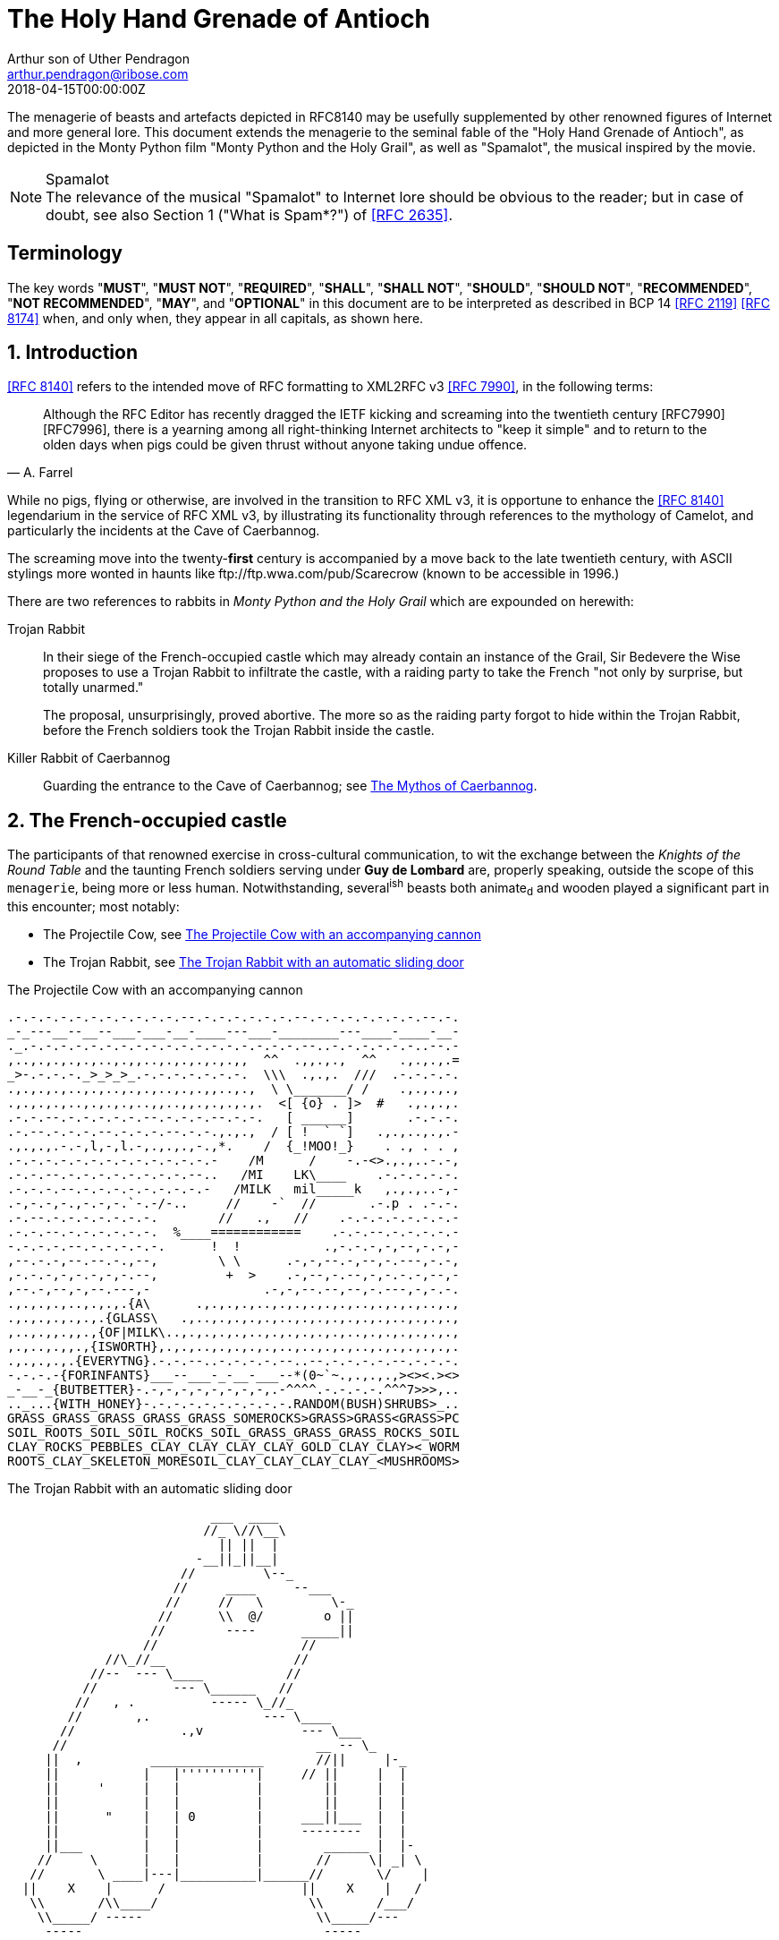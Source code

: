 = The Holy Hand Grenade of Antioch
Arthur son of Uther Pendragon
:doctype: internet-draft
:abbrev: Hand Grenade of Antioch
:updates: RFC 8140
:submission-type: independent
:intended-series: info
:docnumber: draft-camelot-holy-grenade-01
:status: informational
:consensus: false
:area: General, Operations and Management
:keyword: rabbits, grenades, antioch, camelot
:ipr: trust200902
:toc-include: true
:sort-refs: true
:revdate: 2018-04-15T00:00:00Z
:fullname: Arthur son of Uther Pendragon
:initial: A.
:surname: Pendragon
:email: arthur.pendragon@ribose.com
:organization: Camelot
:contributor-uri: http://camelot.gov.example
:address: Palace\ Camel Lot 1, Camelot, England, United Kingdom
:comments: yes
:notedraftinprogress: yes
:smart-quotes: false
:docfile: draft-camelot-holy-grenade.adoc
:mn-document-class: ietf
:mn-output-extensions: xmlrfc2,txt,html,nits

////
[.comment]
tag::preamble1[]
// tag::preamble[]
////

//[abstract]
The menagerie of beasts and artefacts depicted in RFC8140
may be usefully supplemented by other renowned figures of
Internet and more general lore. This document extends the
menagerie to the seminal fable of the
"Holy Hand Grenade of Antioch", as depicted in the
Monty Python film "Monty Python and the Holy Grail",
as well as "Spamalot", the musical inspired by the movie.

[NOTE,remove-in-rfc=false]
.Spamalot
The relevance of the musical "Spamalot" to Internet lore should be
obvious to the reader; but in case of doubt, see also
Section 1 ("What is Spam*?") of <<RFC2635>>.

////
// end::preamble[]
[.comment]
end::preamble1[]
////

////
[.comment]
tag::sectnums1[]
// tag::sectnums[]
////

[toc=exclude]
:sectnums!:
== Terminology

The key words "*MUST*", "*MUST NOT*", "*REQUIRED*", "*SHALL*",
"*SHALL NOT*", "*SHOULD*", "*SHOULD NOT*", "*RECOMMENDED*",
"*NOT RECOMMENDED*", "*MAY*", and "*OPTIONAL*" in this document
are to be interpreted as described in BCP 14 <<RFC2119>> <<RFC8174>>
when, and only when, they appear in all capitals, as shown here.

:sectnums:
== Introduction

<<RFC8140>> refers to the intended move of RFC formatting to
XML2RFC v3 <<RFC7990>>, in the following terms:

////
// end::sectnums[]
[.comment]
end::sectnums1[]
////

////
[.comment]
tag::quote1[]
// tag::quote[]
////

[quote,attribution="A. Farrel"]
____
Although the RFC Editor has recently dragged the IETF kicking and
screaming into the twentieth century [RFC7990] [RFC7996], there is a
yearning among all right-thinking Internet architects to "keep it
simple" and to return to the olden days when pigs could be given
thrust without anyone taking undue offence.
____

////
// end::quote[]
[.comment]
end::quote1[]
////

While no pigs, flying or otherwise, are involved in the transition
to RFC XML v3, it is opportune to enhance the <<RFC8140>>
legendarium in the service of RFC XML v3, by illustrating its
functionality through references to the mythology of Camelot, and
particularly the incidents at the Cave of Caerbannog.

////
[.comment]
tag::escaped_hyperlink1[]
// tag::escaped_hyperlink[]
////

The screaming move into the twenty-*first* century is accompanied by
a move back to the late twentieth century, with ASCII stylings more
wonted in haunts like \ftp://ftp.wwa.com/pub/Scarecrow (known to be
accessible in 1996.)

////
// end::escaped_hyperlink[]
[.comment]
end::escaped_hyperlink1[]
////

There are two references to rabbits in
_Monty Python and the Holy Grail_ which are expounded on herewith:

////
[.comment]
tag::listcontinuation1[]
// tag::listcontinuation[]
////

Trojan Rabbit::
In their siege of the French-occupied castle which may already
contain an instance of the Grail, Sir Bedevere the Wise proposes to
use a Trojan Rabbit to infiltrate the castle, with a raiding party
to take the French "not only by surprise, but totally unarmed."
+
The proposal, unsurprisingly, proved abortive. The more so as the
raiding party forgot to hide within the Trojan Rabbit, before the
French soldiers took the Trojan Rabbit inside the castle.

Killer Rabbit of Caerbannog::
Guarding the entrance to the Cave of Caerbannog; see <<caerbannog>>.

////
// end::listcontinuation[]
[.comment]
end::listcontinuation1[]
////

== The French-occupied castle

////
[.comment]
tag::inline_formatting1[]
// tag::inline_formatting[]
////

The participants of that renowned exercise in cross-cultural
communication, to wit the exchange between the
_Knights of the Round Table_
and the taunting French soldiers serving under *Guy de Lombard* are,
properly speaking, outside the scope of this `menagerie`, being more
or less human. Notwithstanding, several^ish^ beasts both animate~d~
and wooden played a significant part in this encounter; most
notably:

* The Projectile Cow, see <<projectile-cow>>
* The Trojan Rabbit, see <<trojan-rabbit>>

////
// end::inline_formatting[]
[.comment]
end::inline_formatting1[]
////


[[projectile-cow]]
.The Projectile Cow with an accompanying cannon
[alt=The Projectile Cow with an accompanying cannon in ASCII]
....
.-.-.-.-.-.-.-.-.-.-.-.--.-.-.-.-.-.-.--.-.-.-.-.-.-.-.--.-.
_-_---__--__--___-___-__-____---___-________---____-____-__-
._.-.-.-.-.-.-.-.-.-.-.-.-.-.-.-.-.-.-.--..-.-.-.-.-.-..--.-
,..,.,.,.,.,..,.,,..,.,.,.,.,.,,  ^^  .,,.,.,  ^^   .,.,.,.=
_>-.-.-.-._>_>_>_.-.-.-.-.-.-.-.  \\\  .,.,.  ///  .-.-.-.-.
.,.,.,.,..,.,..,.,.,..,.,.,,..,.,  \ \_______/ /    .,.,.,.,
.,.,.,.,..,.,.,.,..,,..,,.,.,.,.,.  <[ {o} . ]>  #   .,.,.,.
.-.-.--.-.-.-.-.-.--.-.-.-.--.-.-.   [ ______]       .-.-.-.
.-.--.-.-.-.--.-.-.-.--.-.-.,.,.,  / [ !  ` `]   .,.,..,.,.-
.,.,.,.-.-,l,-,l.-,.,.,.,-.,*.    /  {_!MOO!_}    . ., . . ,
.-.-.-.-.-.-.-.-.-.-.-.-.-.-    /M      /    -.-<>.,.,..-.-,
.-.-.--.-.-.-.-.-.-.-.-.--..   /MI    LK\____    .-.-.-.-.-.
.-.-.-.--.-.-.-.-.-.-.-.-.-   /MILK   mil_____k   ,.,.,..-,-
.-,-.-,-.,-.-,-.`-.-/-..     //    -`  //       .-.p . .-.-.
.-.--.-.-.-.-.-.-.-.        //   .,   //    .-.-.-.-.-.-.-.-
.-.-.--.-.-.-.-.-.-.  %____============    .-.-.--.-.-.-.-.-
-.-.-.-.--.-.-.-.-.-.      !  !           .,-.-.-,-,--,-.-,-
,--.-.-,--.--.-.,--,        \ \      .-,-,--.-,--,-.---,-.-,
,-.-.-,-,-.-,-,-.--,         +  >    .-,--,-.--,-,-.-.-,--,-
,--.-,--,-,--.---,-               .-,-,--.--,--,-.---,-,-.-.
.,.,.,.,..,.,.,.{A\      .,.,.,.,..,.,.,.,.,.,..,.,.,.,..,.,
.,.,.,.,.,.,.{GLASS\   .,..,.,.,.,.,..,.,.,.,.,.,.,..,.,.,.,
,..,.,,.,,.,{OF|MILK\..,.,.,.,.,..,.,.,.,.,.,..,.,.,.,.,.,.,
,.,..,.,,.,{ISWORTH},.,.,..,.,.,.,.,..,..,.,.,..,.,.,.,.,.,.
.,.,.,.,.{EVERYTNG}.-.-.--..-.-.-.-.--..--.-.-.-.-.--.-.-.-.
-.-.-.-{FORINFANTS}___--___-_-__-___--*(0~`~.,.,.,.,><><.><>
_-__-_{BUTBETTER}-.-,-,-,-,-,-,-,-,.-^^^^.-.-.-.-.^^^7>>>,..
.._...{WITH_HONEY}-.-.-.-.-.-.-.-.-.-.RANDOM(BUSH)SHRUBS>_..
GRASS_GRASS_GRASS_GRASS_GRASS_SOMEROCKS>GRASS>GRASS<GRASS>PC
SOIL_ROOTS_SOIL_SOIL_ROCKS_SOIL_GRASS_GRASS_GRASS_ROCKS_SOIL
CLAY_ROCKS_PEBBLES_CLAY_CLAY_CLAY_CLAY_GOLD_CLAY_CLAY><_WORM
ROOTS_CLAY_SKELETON_MORESOIL_CLAY_CLAY_CLAY_CLAY_<MUSHROOMS>
....

[[trojan-rabbit]]
.The Trojan Rabbit with an automatic sliding door
[alt=The Trojan Rabbit with an automatic sliding door, in ASCII]
....
                           ___  ____
                          //_ \//\__\
                            || ||  |
                         -__||_||__|
                       //         \--_
                      //     ____     --___
                     //     //   \         \-_
                    //      \\  @/        o ||
                   //        ----      _____||
                  //                   //
             //\_//__                 //
           //--  --- \____           //
          //          --- \______   //
         //   , .          ----- \_//_
        //       ,.               --- \____
       //              .,v             --- \___
      //                                 __ -- \_
     ||  ,         _______________       //||     |-_
     ||           |   |''''''''''|     // ||     |  |
     ||     '     |   |          |        ||     |  |
     ||           |   |          |        ||     |  |
     ||      "    |   | 0        |     ___||___  |  |
     ||           |   |          |     --------  |  |
     ||___        |   |          |        ______ |  |-
    //     \      |   |          |       //     \| _| \
   //       \ ____|---|__________|______//       \/    |
  ||    X    |      /                  ||    X    |   /
   \\       /\\____/                    \\       /___/
    \\_____/ -----                       \\_____/---
     -----                                -----
....

////
[.comment]
tag::aside1[]
// tag::aside[]
////

****
While the exchange at the French-occupied castle is one of
the more memorable scenes of _Monty Python and the Holy Grail_,
the Trojan Rabbit has not reached the same level of cultural
resonance as its more murderous counterpart. Reasons for this
may include:

* Less overall screen-time dedicated to the Trojan Rabbit.

* The Trojan Rabbit as projectile has already been anticipated
by the Cow as projectile.
****

////
// end::aside[]

[.comment]
end::aside1[]
////

////
[.comment]
tag::note1[]
// tag::note[]
////

[NOTE,display=true,source=Author]
====
Image courtesy of
https://camelot.gov.example/creatures-in-ascii/
====

////
// end::note[]
[.comment]
end::note1[]
////


////
[.comment]
tag::comment1[]
// tag::comment[]
////

The exchange of projectile animals was the beginning of a
long-running fruitful relationship between the British and the
French peoples, which
arguably predates the traditional English enmity with the
French.

****
TODO: Will need to verify that claim.
****

****
Strictly speaking, the Knights are Welsh.
****

////
[.comment]
--
This document, as it turns out, has a profusion of XML comments.

As expected, they are ignored in any rendering of the document.
--
////


////
// end::comment[]
[.comment]
end::comment1[]
////

[[caerbannog]]
== The Mythos of Caerbannog

////
[.comment]
tag::xref1[]
// tag::xref[]
////

The _Cave of Caerbannog_ has been well-established in the mythology
of Camelot (as recounted by Monty Python) as the lair of the
Legendary Black Beast of Arrrghhh, more commonly known today as the
*Killer Rabbit of Caerbannog* <<killer_rabbit_caerbannog>>.
It is the encounter between the Killer Rabbit of Caerbannog and the
Knights of the Round Table, armed with the Holy Hand Grenade of
Antioch (see the <<holy_hand_grenade,following section>>), that we
recount here through monospace font and multiple spaces.

[[killer_rabbit_caerbannog]]
=== The Killer Rabbit of Caerbannog

////
// end::xref[]
[.comment]
end::xref1[]
////

////
[.comment]
tag::relref1[]
// tag::relref[]
////

The *Killer Rabbit of Caerbannog*, that most formidable foe of
the Knights and of all that is holy or carrot-like, has been
depicted diversely in lay and in song. We venture to say,
_contra_ the claim made in <<RFC8140,of,section=4.1>>,
that the Killer Rabbit of Caerbannog truly is the most afeared
of all the creatures. Short of sanctified ordnance such as
<<holy_hand_grenade,format=title>>, there are few remedies
known against its awful lapine powers.

////
// end::relref[]
[.comment]
end::relref1[]
////

////
[.comment]
tag::hyperlink1[]
// tag::hyperlink[]
////

<<killer-bunny,The following depiction>> of the fearsome beast
has been sourced from
http://camelot.gov.example/avatars/rabbit[Rabbit-SCII],
<<killer-source,accompanied>>
by C code that was used in this accurate depiction of the
Killer Rabbit:

////
// end::hyperlink[]
[.comment]
end::hyperlink1[]
////

////
[.comment]
tag::figure1[]
// tag::figure1a[]
////

[[killer-bunny]]
.A Photo Of The Killer Rabbit of Caerbannog Taken In Secret
[alt="The Killer Bunny, in ASCII"]
....
\\\\\\\\\\\\\\\\\\\\\\\\\\\\\\\\\\\\\\\\\\\\\\\\\\\\\\\\\\\\
\\\\\\\\\\\\\\\\\\\\\\\\\\\\\\\\\\\\\\\\\\\\\\\\\\\\\\\\\\\\
\\\\\\\\\\\\\\\\\\\\\^^^^^^^^^^^^^^^^^^^^^^\\\\\\\\\\\\\\\\\
\\\\\\\\\\\\\\\\\\\<<#MWSHARPMWMWMWTEETHWMWWM>>>\\\\\\\\\\\\
\\\\\\\\\\\\\\\<<<#WMMWMWDEEPMDARKWCAVEMWWMMWM##>>>>\\\\\\\\
\\\\\\\\\\\\\<<#WMWMWMWMWWM/^MWMWMWMWMWMW^WMWMWMMW#>>>\\\\\\
\\\\\\\\\\\\<<#WMWMBEASTMW// \MWABBITWMW/ \MWMWMWMW##\\\\\\\
\\\\\\\\\\##MWMWMMWMWMWMWM\\  \MWMWMWMW/  /MWMWMWMWM##\\\\\\
\\\\\\\\##WMWMWMWMMWMWMWMWM\\  \MWMWMW/  /MWMWMWMMWMWMWM##\\
\\\\\\\##MWMMRAVENOUSMWMWMWM\\  \====/  /MWMRABBITMWMWMWMW##
\\\\\\##MWMWMWMWMMWMWMWMWMW[[            ]WMWMWMMWMWMWMWMWMW
\\\\\##MWMWMWMWCARNIVOROUSW[[   3    3   ]MWMWTOOMDARKWMWMMW
\\\\##MWMWDARKMWMWMWMWMWMWM//\     o    /MWMWMWMMWMWMWMMWMWM
\\##MWMWMMKILLERABBITWMWMM//| \___vv___/ \WMPITCHWBLACKWMWMW
\##MWMWMWMMWMWMWMWMWMMWMW// |   \-^^-/   |MWMWMWMMWMWMWMWMWM
MWMWMWMMWMWVERYMDARKWMMW//  |            |MWMCAERBANNOGWMWMW
MWMWMWMMWMWMWMWMWMWMWMM{{  /             /MWMWMMWMWMWMWMWMWM
MULTRADARKWMWMHELPMWMWMW\\ \  |      |  |MWMCANMMWMWMWMMWMWW
MWMWMWMWMMWMWMWMWMMWMWMWM\\ | |_     |  |_WMWMMYOUMWMMWWMWMW
MWMMWMWMWMWMBLACKWMWMWMWWM\_|__-\-----\__-\MWMWMWMREADMWMWWM
MWMWMWMMWMWMWMWMMWMWMWWMWMWMWMMWMWMWMWMWMWMWMWMWMWMWMMTHISWW
MWVERYMMSCARYMWMWWMWMMWMWMWMWMWMWMWMWMWMWMWMWWMWMMWMWIWM'.',
MWMWMMWMW======MWMMCANTWSEEMAMTHINGMMWMWMWMWMWMWMBETMMW` . `
MWMWMWM// SKULL \MWMWMWMMWSCREAMMMWMWMWMMWMNOTMWMWMWW  ` . \
MWMWMW|| |X||X| |MWMWCALLMMEWMMWMWMMWMWMWMWWM - ` ~ . , '
MWMWMW||___ O __|MWMWMWMMWMWMWMWMMW'   ___________//   -_^_-
MWMWMW \\||_|_||MWMW      '   . .     <_|_|_||_|__|     \O/
MW   \\/\||v v||  -\\-------___     .   .,         \     |
    \\|  \_CHIN/  ==-(|CARROT/)\>     \\/||//         v\/||/
       )          /--------^-^            ,.            \|//
 #  \(/ .\\|x//                              " ' '
  . ,                \\||//        \||\\\//   \\
....

[[killer-source]]
.C Code To Lure Killer Rabbit Back To Cave
[source,c,markers=true]
----
/* Locate the Killer Rabbit */
int type;
unsigned char *killerRabbit =
  LocateCreature(&caerbannog, "killer rabbit");
if( killerRabbit == 0 ){
  puts("The Killer Rabbit of Caerbannog is out of town.");
  return LOST_CREATURE;
}

/* Load Cave */
unsigned char *cave = LoadPlace(&caerbannog,
  "The Cave Of Caerbannog");
if( cave == 0 ){
  puts("The Cave of Caerbannog must have moved.");
  return LOST_PLACE;
}

/* Lure the Killer Rabbit back into the Cave */
unsigned char *carrot = allocateObjectInPlace(
  carrot("fresh"), cave);
if( carrot == 0 ){
  puts("No carrot, no rabbit.");
  return LOST_LURE;
}

/* Finally, notify the Killer Rabbit to act */
return notifyCreature(killerRabbit, &carrot);
----


////
// end::figure1a[]
[.comment]
end::figure1[]
////

On the beast's encounter with the Knights of the Round Table,
the following personnel engaged with it in combat:

////
[.comment]
tag::ul1[]
// tag::ul[]
////

* Killed
** Sir Bors
** Sir Gawain
** Sir Ector
* Soiled Himself
** Sir Robin
* Panicked
** King Arthur
* Employed Ordnance
** The Lector
** Brother Maynard
* Scoffed
** Tim the Enchanter

////
// end::ul[]
[.comment]
end::ul1[]
////




[[holy_hand_grenade]]
=== Holy Hand Grenade of Antioch

////
[.comment]
tag::figure2[]
////

// tag::figure2a[]

[[hand-grenade-figure]]
.The Holy Hand Grenade of Antioch (don't pull the pin)
[alt=Holy Hand Grenade of Antioch, in ASCII]
....
                        ______
                       \\/  \/
                      __\\  /__
                     ||  //\   |
                     ||__\\/ __|
                        ||  |    ,---,
                        ||  |====`\  |
                        ||  |    '---'
                      ,--'*`--,
                    _||#|***|#|
                 _,/.-'#|* *|#`-._
               ,,-'#####|   |#####`-.
             ,,'########|   |########`,
            //##########| o |##########\
           ||###########|   |###########|
          ||############| o |############|
          ||------------'   '------------|
          ||o  o  o  o  o   o  o  o  o  o|
           |-----------------------------|
           ||###########################|
            \\#########################/
             `..#####################,'
               ``..###############_,'
                  ``--.._____..--'
                     `''-----''`
....

////
// end::figure2a[]

[.comment]
end::figure2[]
////


[[sovereign-orb]]
.The Sovereign's Orb made invisible
[link=https://upload.wikimedia.org/wikipedia/commons/b/bf/Coa_Illustration_Elements_Globus_cruciger.svg,align=right]
image::https://upload.wikimedia.org/wikipedia/commons/b/bf/Coa_Illustration_Elements_Globus_cruciger.svg[Orb,124,135]

////
[.comment]
tag::index1[]
// tag::index[]
////

The solution to the impasse at the ((Cave of Caerbannog)) was
provided by the successful deployment of the
*Holy Hand Grenade of Antioch* (see <<hand-grenade-figure>>)
(((Holy Hand Grenade of Antioch))).
Any similarity between the Holy Hand Grenade of Antioch and the
mythical _Holy Spear of Antioch_ is purely intentional;
(((relics, Christian))) any similarity between the Holy Hand Grenade
of Antioch and the _Sovereign's Orb of the United Kingdom_
(see <<sovereign-orb>>) is putatively fortuitous.
(((relics, monarchic)))

////
// end::index[]
[.comment]
end::index1[]
////

////
[.comment]
tag::dl1[]
// tag::dl[]
////

Holy Hand Grenade of Antioch::
  Ordnance deployed by Brother Maynard under the incantation of a
  lector, in order to dispense with the Foes of the Virtuous.
  See <<hand-grenade-figure>>.

Holy Spear of Antioch::
  A supposed relic of the crucifixion of Jesus Christ, this is one
  of at least four claimed instances of the lance that pierced
  Christ's side. Its historical significance lies in inspiring
  crusaders to continue their siege of Antioch in 1098.

Sovereign's Orb of the United Kingdom::
  Part of the Crown Jewels of the United Kingdom, the Sovereign's
  Orb is a hollow gold sphere set with jewels and topped with a
  cross.  It was made for Charles II in 1661. See <<sovereign-orb>>.

////
// end::dl[]
[.comment]
end::dl1[]
////

////
[.comment]
tag::bcp14_1[]
// tag::bcp14[]
////

The instructions in the _Book of Armaments_ on the proper deployment
of the Holy Hand Grenade of Antioch [bcp14]#may# be summarized as
follows, although this summary *SHALL NOT* be used as a substitute
for a reading from the Book of Armaments:

////
// end::bcp14[]
[.comment]
end::bcp14_1[]
////


////
[.comment]
tag::ol1[]
// tag::ol[]
////

. Preamble: St Attila Benediction
. Feast of the People on Sundry Foods
** Lambs
** Sloths
** Carp
** Anchovies
** Orangutangs
** Breakfast Cereals
** Fruit Bats
** _et hoc genus omne_
. Take out the Holy Pin
. The Count
[upperalpha]
.. Count is to Three: no more, no less
.. Not Four
.. Nor Two, except if the count then proceeds to Three
.. Five is Right Out
. Lob the Holy Hand Grenade of Antioch towards the Foe
. The Foe, being naughty in the *LORD's* sight, [bcp14]#shall# snuff it

////
// end::ol[]
[.comment]
end::ol1[]
////

This could also be represented in pseudocode as follows:

////
[.comment]
tag::listcontinuationblock1[]
// tag::listcontinuationblock[]
////

. Take out the Holy Pin
. The Count
+
----
integer count;
for count := 1 step 1 until 3 do
  say(count)
comment Five is Right Out
----
. Lob the Holy Hand Grenade of Antioch towards the Foe
. Foe snuffs it

////
// end::listcontinuationblock[]
[.comment]
end::listcontinuationblock1[]
////

== Dramatis Personae

The following human (more-or-less) protagonists were involved
in the two incidents recounted as lore of the Knights of the
Round Table:

////
[.comment]
tag::table1[]
// tag::table[]
////

[grid=all,options="footer"]
|===
|French Castle | Cave of Caerbannog

2+|King Arthur
2+|Patsy
2+|Sir Bedevere the Wise
2+|Sir Galahad the Pure
2+|Sir Lancelot the Brave
2+|Sir Robin the Not-quite-so-brave-as-Sir-Lancelot
|French Guard with Outrageous Accent| Tim the Enchanter
|Other French Guards | Brother Maynard
| | The Lector
.3+^|not yet recruited
>|Sir Bors
>|Sir Gawain
>|Sir Ector

|Retinue of sundry knights
|Retinue of sundry more knights than at the French Castle
|===

////
// end::table[]
[.comment]
end::table1[]
////

=== Past the Killer Rabbit

Once the Killer Rabbit of Caerbannog (<<killer-bunny>>) had been
dispatched, the Knights of the Round Table uncovered the last
words of Joseph of Arimathea, inscribed on the Cave of Caerbannog
in Aramaic.  While the precise Aramaic wording has not survived,
we trust the following Hebrew subtitles will serve as an
acceptable substitute:

////
[.comment]
tag::hebrew1[]
// tag::hebrew[]
////

[quote, Joseph of Arimathea, https://context.reverso.net]
____
&#x2e;כאן אולי ימצאו המילים האחרונות של יוסף מארמתיה
&#x2e;מי אשר יהיה אמיץ ובעל נפש טהורה יוכל למצוא את הגביע הקדוש בטירת אאאאאאאה

"Here may be found the last words of Joseph&nbsp;of Arimathea.
He who is valiant and pure of spirit may find the Holy Grail
in the castle of &mdash; Aaaargh."
____

////
// end::hebrew[]
[.comment]
end::hebrew1[]
////


== IANA Considerations

IANA might consider a registry to track the mythical, especially
ravaging beasts, such as the Killer Rabbit, who haunt the Internet.


== Security Considerations

Do not let the Killer Rabbit out under any circumstance.

I repeat. Do not let the Killer Rabbit (<<killer-bunny>>) out.


////
[.comment]
tag::bibliography1[]
// tag::bibliography[]
////

[bibliography]
== Normative References

* [[[RFC2119,RFC 2119]]]

[bibliography]
== Informative References

* [[[grail_film,Grail]]] G. Chapman, J. Cleese, E. Idle, T. Gilliam, T. Jones, M. Palin. 1975. _Monty Python and the Holy Grail_.
* [[[RFC2635,RFC 2635]]]
* [[[RFC7990,RFC 7990]]]
* [[[RFC8140,RFC 8140]]]
* [[[RFC8174,RFC 8174]]]


////
// end::bibliography[]
[.comment]
end::bibliography1[]
////
